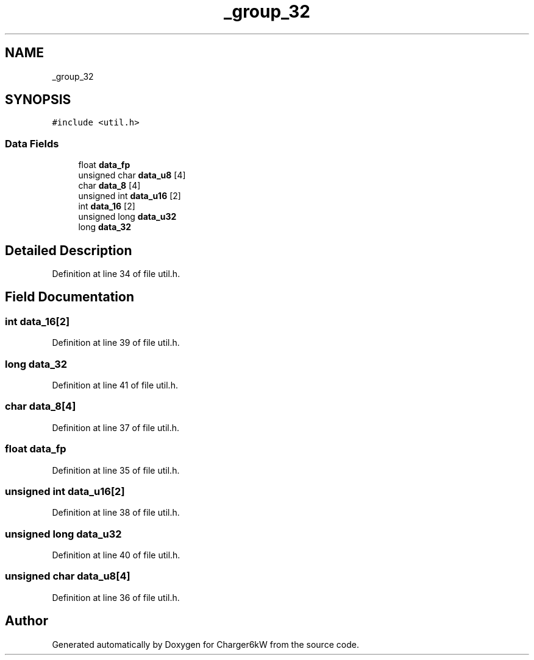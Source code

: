 .TH "_group_32" 3 "Thu Nov 26 2020" "Version 9" "Charger6kW" \" -*- nroff -*-
.ad l
.nh
.SH NAME
_group_32
.SH SYNOPSIS
.br
.PP
.PP
\fC#include <util\&.h>\fP
.SS "Data Fields"

.in +1c
.ti -1c
.RI "float \fBdata_fp\fP"
.br
.ti -1c
.RI "unsigned char \fBdata_u8\fP [4]"
.br
.ti -1c
.RI "char \fBdata_8\fP [4]"
.br
.ti -1c
.RI "unsigned int \fBdata_u16\fP [2]"
.br
.ti -1c
.RI "int \fBdata_16\fP [2]"
.br
.ti -1c
.RI "unsigned long \fBdata_u32\fP"
.br
.ti -1c
.RI "long \fBdata_32\fP"
.br
.in -1c
.SH "Detailed Description"
.PP 
Definition at line 34 of file util\&.h\&.
.SH "Field Documentation"
.PP 
.SS "int data_16[2]"

.PP
Definition at line 39 of file util\&.h\&.
.SS "long data_32"

.PP
Definition at line 41 of file util\&.h\&.
.SS "char data_8[4]"

.PP
Definition at line 37 of file util\&.h\&.
.SS "float data_fp"

.PP
Definition at line 35 of file util\&.h\&.
.SS "unsigned int data_u16[2]"

.PP
Definition at line 38 of file util\&.h\&.
.SS "unsigned long data_u32"

.PP
Definition at line 40 of file util\&.h\&.
.SS "unsigned char data_u8[4]"

.PP
Definition at line 36 of file util\&.h\&.

.SH "Author"
.PP 
Generated automatically by Doxygen for Charger6kW from the source code\&.

